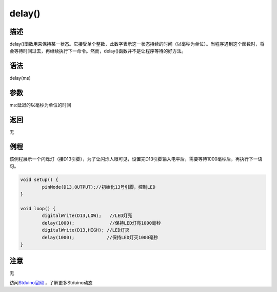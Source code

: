 +++++++++++++
delay()
+++++++++++++

描述
=====
delay()函数用来保持某一状态。\
它接受单个整数，此数字表示这一状态持续的时间（以毫秒为单位）。\
当程序遇到这个函数时，将会等待时间过去，再继续执行下一命令。\
然而，delay()函数并不是让程序等待的好方法。\

语法
=====
delay(ms)

参数
=====
ms:延迟的以毫秒为单位的时间




返回
====
无

例程
=====
该例程展示一个闪烁灯（接D13引脚），\
为了让闪烁人眼可见，设置完D13引脚输入电平后，需要等待1000毫秒后，再执行下一语句。\


.. code:: c

		void setup() {
			pinMode(D13,OUTPUT);//初始化13号引脚，控制LED
		}

		void loop() {
			digitalWrite(D13,LOW);   //LED灯亮
			delay(1000);             //保持LED灯亮1000毫秒
			digitalWrite(D13,HIGH); //LED灯灭
			delay(1000);            //保持LED灯灭1000毫秒
		}


注意
====
无

访问\ `Stduino官网 <http://stduino.com/forum.php>`_ ，了解更多Stduino动态